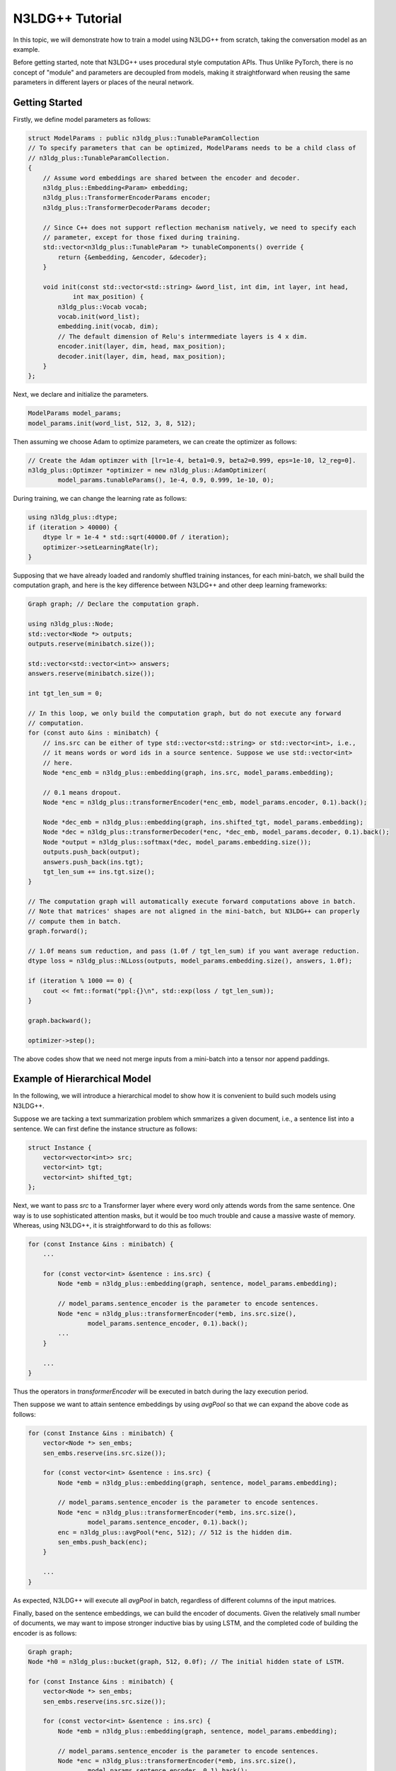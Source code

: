 N3LDG++ Tutorial
============================

In this topic, we will demonstrate how to train a model using N3LDG++ from scratch, taking the conversation model as an example.

Before getting started, note that N3LDG++ uses procedural style computation APIs. Thus Unlike PyTorch, there is no concept of "module" and parameters are decoupled from models, making it straightforward when reusing the same parameters in different layers or places of the neural network.

Getting Started
------------------

Firstly, we define model parameters as follows:

.. code-block:: c++

    struct ModelParams : public n3ldg_plus::TunableParamCollection
    // To specify parameters that can be optimized, ModelParams needs to be a child class of
    // n3ldg_plus::TunableParamCollection.
    {
        // Assume word embeddings are shared between the encoder and decoder.
        n3ldg_plus::Embedding<Param> embedding;
        n3ldg_plus::TransformerEncoderParams encoder;
        n3ldg_plus::TransformerDecoderParams decoder;

        // Since C++ does not support reflection mechanism natively, we need to specify each
        // parameter, except for those fixed during training.
        std::vector<n3ldg_plus::TunableParam *> tunableComponents() override {
            return {&embedding, &encoder, &decoder};
        }

        void init(const std::vector<std::string> &word_list, int dim, int layer, int head,
                int max_position) {
            n3ldg_plus::Vocab vocab;
            vocab.init(word_list);
            embedding.init(vocab, dim);
            // The default dimension of Relu's intermmediate layers is 4 x dim.
            encoder.init(layer, dim, head, max_position);
            decoder.init(layer, dim, head, max_position);
        }
    };

Next, we declare and initialize the parameters.

.. code-block:: c++

    ModelParams model_params;
    model_params.init(word_list, 512, 3, 8, 512);

Then assuming we choose Adam to optimize parameters, we can create the optimizer as follows:

.. code-block:: c++

    // Create the Adam optimzer with [lr=1e-4, beta1=0.9, beta2=0.999, eps=1e-10, l2_reg=0].
    n3ldg_plus::Optimzer *optimizer = new n3ldg_plus::AdamOptimizer(
            model_params.tunableParams(), 1e-4, 0.9, 0.999, 1e-10, 0);

During training, we can change the learning rate as follows:

.. code-block:: c++

    using n3ldg_plus::dtype;
    if (iteration > 40000) {
        dtype lr = 1e-4 * std::sqrt(40000.0f / iteration);
        optimizer->setLearningRate(lr);
    }

Supposing that we have already loaded and randomly shuffled training instances, for each mini-batch, we shall build the computation graph, and here is the key difference between N3LDG++ and other deep learning frameworks:

.. code-block:: c++

    Graph graph; // Declare the computation graph.

    using n3ldg_plus::Node;
    std::vector<Node *> outputs;
    outputs.reserve(minibatch.size());

    std::vector<std::vector<int>> answers;
    answers.reserve(minibatch.size());

    int tgt_len_sum = 0;

    // In this loop, we only build the computation graph, but do not execute any forward
    // computation.
    for (const auto &ins : minibatch) {
        // ins.src can be either of type std::vector<std::string> or std::vector<int>, i.e.,
        // it means words or word ids in a source sentence. Suppose we use std::vector<int>
        // here.
        Node *enc_emb = n3ldg_plus::embedding(graph, ins.src, model_params.embedding);

        // 0.1 means dropout.
        Node *enc = n3ldg_plus::transformerEncoder(*enc_emb, model_params.encoder, 0.1).back();

        Node *dec_emb = n3ldg_plus::embedding(graph, ins.shifted_tgt, model_params.embedding);
        Node *dec = n3ldg_plus::transformerDecoder(*enc, *dec_emb, model_params.decoder, 0.1).back();
        Node *output = n3ldg_plus::softmax(*dec, model_params.embedding.size());
        outputs.push_back(output);
        answers.push_back(ins.tgt);
        tgt_len_sum += ins.tgt.size();
    }

    // The computation graph will automatically execute forward computations above in batch.
    // Note that matrices' shapes are not aligned in the mini-batch, but N3LDG++ can properly
    // compute them in batch.
    graph.forward();

    // 1.0f means sum reduction, and pass (1.0f / tgt_len_sum) if you want average reduction.
    dtype loss = n3ldg_plus::NLLoss(outputs, model_params.embedding.size(), answers, 1.0f);

    if (iteration % 1000 == 0) {
        cout << fmt::format("ppl:{}\n", std::exp(loss / tgt_len_sum));
    }

    graph.backward();

    optimizer->step();

The above codes show that we need not merge inputs from a mini-batch into a tensor nor append paddings.

Example of Hierarchical Model
-------------------------------

In the following, we will introduce a hierarchical model to show how it is convenient to build such models using N3LDG++.

Suppose we are tacking a text summarization problem which smmarizes a given document, i.e., a sentence list into a sentence. We can first define the instance structure as follows:

.. code-block:: c++

    struct Instance {
        vector<vector<int>> src;
        vector<int> tgt;
        vector<int> shifted_tgt;
    };

Next, we want to pass *src* to a Transformer layer where every word only attends words from the same sentence. One way is to use sophisticated attention masks, but it would be too much trouble and cause a massive waste of memory. Whereas, using N3LDG++, it is straightforward to do this as follows:

.. code-block:: c++

        for (const Instance &ins : minibatch) {
            ...

            for (const vector<int> &sentence : ins.src) {
                Node *emb = n3ldg_plus::embedding(graph, sentence, model_params.embedding);

                // model_params.sentence_encoder is the parameter to encode sentences.
                Node *enc = n3ldg_plus::transformerEncoder(*emb, ins.src.size(),
                        model_params.sentence_encoder, 0.1).back();
                ...
            }

            ...
        }

Thus the operators in *transformerEncoder* will be executed in batch during the lazy execution period.

Then suppose we want to attain sentence embeddings by using *avgPool* so that we can expand the above code as follows:

.. code-block:: c++

        for (const Instance &ins : minibatch) {
            vector<Node *> sen_embs;
            sen_embs.reserve(ins.src.size());

            for (const vector<int> &sentence : ins.src) {
                Node *emb = n3ldg_plus::embedding(graph, sentence, model_params.embedding);

                // model_params.sentence_encoder is the parameter to encode sentences.
                Node *enc = n3ldg_plus::transformerEncoder(*emb, ins.src.size(),
                        model_params.sentence_encoder, 0.1).back();
                enc = n3ldg_plus::avgPool(*enc, 512); // 512 is the hidden dim.
                sen_embs.push_back(enc);
            }

            ...
        }

As expected, N3LDG++ will execute all *avgPool* in batch, regardless of different columns of the input matrices.

Finally, based on the sentence embeddings, we can build the encoder of documents. Given the relatively small number of documents, we may want to impose stronger inductive bias by using LSTM, and the completed code of building the encoder is as follows:

.. code-block:: c++

        Graph graph;
        Node *h0 = n3ldg_plus::bucket(graph, 512, 0.0f); // The initial hidden state of LSTM.

        for (const Instance &ins : minibatch) {
            vector<Node *> sen_embs;
            sen_embs.reserve(ins.src.size());

            for (const vector<int> &sentence : ins.src) {
                Node *emb = n3ldg_plus::embedding(graph, sentence, model_params.embedding);

                // model_params.sentence_encoder is the parameter to encode sentences.
                Node *enc = n3ldg_plus::transformerEncoder(*emb, ins.src.size(),
                        model_params.sentence_encoder, 0.1).back();
                enc = n3ldg_plus::avgPool(*enc, 512); // 512 is the hidden dim.
                sen_embs.push_back(enc);
            }

            vector<Node *> doc_embs = n3ldg_plus::lstm(*h0, sen_embs, model_params.para_encoder, 0.1);
            Node *enc = n3ldg_plus::concat(doc_embs);

            ... // The decoder part.
        }

Enabling CUDA
---------------
To enable CUDA, you need specify the device id (required) and pre-allocated memory in GB (optinal) at the beginning of the program as follows:

.. code-block:: c++

    // Use device 0 to train the model. Or call n3ldg_plus::cuda::initCuda(0, 10) if you want
    // to pre-allocate 10 GBs to prevent other guys from using device 0 (not recommended
    // usage).
    n3ldg_plus::cuda::initCuda(0);
